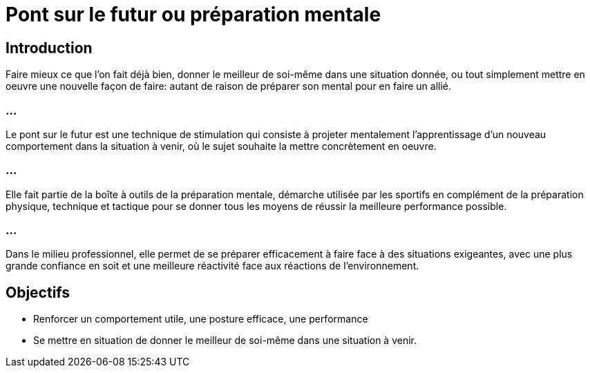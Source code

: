 = Pont sur le futur ou préparation mentale

== Introduction

Faire mieux ce que l'on fait déjà bien, donner le meilleur de soi-même  dans une situation donnée, ou tout simplement mettre en oeuvre une nouvelle façon de faire: autant de raison de préparer son mental pour en faire un allié.


=== ...

Le pont sur le futur est une technique de stimulation qui consiste à projeter mentalement l'apprentissage d'un nouveau comportement dans la situation à venir, où le sujet souhaite la mettre concrètement en oeuvre.

=== ...

Elle fait partie de la boîte à outils de la préparation mentale, démarche utilisée par les sportifs en complément de la préparation physique, technique et tactique pour se donner tous les moyens de réussir la meilleure performance possible.

=== ...

Dans le milieu professionnel, elle permet de se préparer efficacement à faire face à des situations exigeantes, avec une plus grande confiance en soit et une meilleure réactivité face aux réactions de l'environnement. 


== Objectifs 

[%step]
* Renforcer un comportement utile, une posture efficace, une performance 
* Se mettre en situation de donner le meilleur de soi-même dans une situation à venir. 

